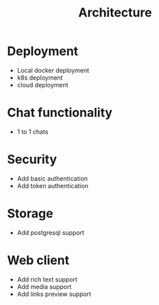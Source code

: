 #+title: Architecture

* Deployment
- Local docker deployment
- k8s deployment
- cloud deployment

* Chat functionality
- 1 to 1 chats

* Security
- Add basic authentication
- Add token authentication

* Storage
- Add postgresql support

* Web client
- Add rich text support
- Add media support
- Add links preview support

